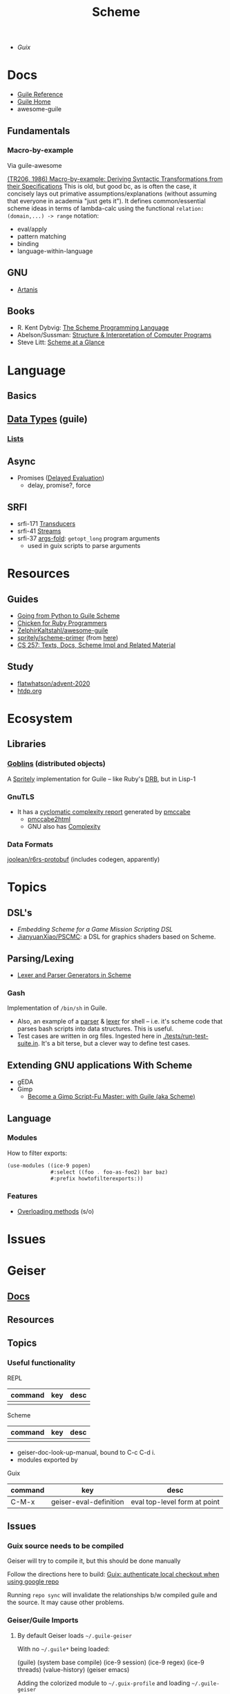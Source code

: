:PROPERTIES:
:ID:       87c43128-92c2-49ed-b76c-0d3c2d6182ec
:END:
#+title: Scheme
#+CATEGORY: topics

+ [[Guix]]

* Docs
+ [[https://www.gnu.org/software/guile/manual/html_node/index.html][Guile Reference]]
+ [[https://www.gnu.org/software/guile/manual/html_node/index.html][Guile Home]]
+ awesome-guile

** Fundamentals

*** Macro-by-example

Via guile-awesome

[[https://legacy.cs.indiana.edu/ftp/techreports/TR206.pdf][(TR206, 1986) Macro-by-example: Deriving Syntactic Transformations from their
Specifications]] This is old, but good bc, as is often the case, it concisely lays
out primative assumptions/explanations (without assuming that everyone in
academia "just gets it"). It defines common/essential scheme ideas in terms of
lambda-calc using the functional =relation: (domain,...) -> range= notation:

+ eval/apply
+ pattern matching
+ binding
+ language-within-language

** GNU
- [[https://www.gnu.org/software/artanis/manual/artanis.pdf][Artanis]]

** Books
- R. Kent Dybvig: [[https://www.scheme.com/tspl4/][The Scheme Programming Language]]
- Abelson/Sussman: [[https://mitpress.mit.edu/sites/default/files/sicp/index.html][Structure & Interpretation of Computer Programs]]
- Steve Litt: [[https://www.troubleshooters.com/codecorn/scheme_guile/hello.htm][Scheme at a Glance]]

* Language

** Basics

** [[https://www.gnu.org/software/guile/manual/html_node/Data-Types.html][Data Types]] (guile)
*** [[https://www.gnu.org/software/guile/manual/html_node/Lists.html][Lists]]

** Async
+ Promises ([[https://www.gnu.org/software/guile/manual/html_node/Delayed-Evaluation.html][Delayed Evaluation]])
  - delay, promise?, force

** SRFI
+ srfi-171 [[https://www.gnu.org/software/guile/manual/html_node/SRFI_002d171.html][Transducers]]
+ srfi-41 [[https://www.gnu.org/software/guile/manual/html_node/Streams.html][Streams]]
+ srfi-37 [[https://www.gnu.org/software/guile/manual/html_node/SRFI_002d37.html][args-fold]]: =getopt_long= program arguments
  - used in guix scripts to parse arguments

* Resources

** Guides
+ [[https://www.draketo.de/proj/py2guile/py2guile.pdf][Going from Python to Guile Scheme]]
+ [[https://wiki.call-cc.org/chicken-for-ruby-programmers][Chicken for Ruby Programmers]]
+ [[https://notabug.org/ZelphirKaltstahl/awesome-guile][ZelphirKaltstahl/awesome-guile]]
+ [[https://gitlab.com/Marie-Joseph/scheme-primer/-/blob/main/scheme-primer.org][spritely/scheme-primer]] (from [[https://spritely.institute/static/papers/scheme-primer.html][here]])
+ [[https://www.bcl.hamilton.ie/~barak/teach/S99/CS257/texts.html][CS 257: Texts, Docs, Scheme Impl and Related Material]]


** Study
+ [[github:flatwhatson/advent-2020][flatwhatson/advent-2020]]
+ [[https://htdp.org/][htdp.org]]

* Ecosystem
** Libraries
*** [[https://spritely.institute/goblins/][Goblins]] (distributed objects)
A [[https://spritely.institute/][Spritely]] implementation for Guile -- like Ruby's [[https://github.com/ruby/drb][DRB]], but in Lisp-1

*** GnuTLS
+ It has a [[https://gnutls.gitlab.io/coverage/master/cyclo.html][cyclomatic complexity report]] generated by [[https://github.com/datacom-teracom/pmccabe][pmccabe]]
  - [[https://github.com/rofl0r/gnulib/blob/master/modules/pmccabe2html][pmccabe2html]]
  - GNU also has [[https://www.gnu.org/software/complexity/manual/][Complexity]]
*** Data Formats

[[https://gitlab.com/joolean/r6rs-protobuf/][joolean/r6rs-protobuf]] (includes codegen, apparently)

* Topics
** DSL's
+ [[Embedding Scheme for a game mission scripting DSL][Embedding Scheme for a Game Mission Scripting DSL]]
+ [[https://github.com/JianyuanXiao/PSCMC][JianyuanXiao/PSCMC]]: a DSL for graphics shaders based on Scheme.

** Parsing/Lexing
+ [[https://www.ccs.neu.edu/home/shivers/papers/scmparse.pdf][Lexer and Parser Generators in Scheme]]

*** Gash

Implementation of =/bin/sh= in Guile.

+ Also, an example of a [[https://git.savannah.nongnu.org/cgit/gash.git/tree/gash/parser.scm][parser]] & [[https://git.savannah.nongnu.org/cgit/gash.git/tree/gash/lexer.scm][lexer]] for shell -- i.e. it's scheme code that
  parses bash scripts into data structures. This is useful.
+ Test cases are written in org files. Ingested here in
  [[https://git.savannah.nongnu.org/cgit/gash.git/tree/tests/run-test-suite.in][./tests/run-test-suite.in]]. It's a bit terse, but a clever way to define test
  cases.
  
** Extending GNU applications With Scheme
+ gEDA
+ Gimp
  - [[https://technote.fyi/programming/the-gimp/become-a-gimp-script-fu-master-with-guile-aka-scheme/][Become a Gimp Script-Fu Master: with Guile (aka Scheme)]]


** Language
*** Modules

How to filter exports:

#+begin_src scheme
(use-modules ((ice-9 popen)
              #:select ((foo . foo-as-foo2) bar baz)
              #:prefix howtofilterexports:))
#+end_src

*** Features

+ [[https://stackoverflow.com/questions/15892214/scheme-overload-built-in-procedures-general-overloading][Overloading methods]] (s/o)

* Issues


* Geiser

** [[https://elpa.nongnu.org/nongnu/doc/geiser.html][Docs]]
** Resources
** Topics
*** Useful functionality

REPL

|---------+-----+------|
| command | key | desc |
|---------+-----+------|
|         |     |      |
|---------+-----+------|

Scheme

|---------+-----+------|
| command | key | desc |
|---------+-----+------|
|         |     |      |
|---------+-----+------|

+ geiser-doc-look-up-manual, bound to C-c C-d i.
+ modules exported by

Guix

|---------+------------------------+------------------------------|
| command | key                    | desc                         |
|---------+------------------------+------------------------------|
| C-M-x   | geiser-eval-definition | eval top-level form at point |
|---------+------------------------+------------------------------|

** Issues

*** Guix source needs to be compiled
Geiser will try to compile it, but this should be done manually

Follow the directions here to build: [[id:c610536e-71d8-45ad-b320-91696ee56d49][Guix: authenticate local checkout when
using google repo]]

Running =repo sync= will invalidate the relationships b/w compiled guile and the
source. It may cause other problems.

*** Geiser/Guile Imports
**** By default Geiser loads =~/.guile-geiser=

With no =~/.guile*= being loaded:

#+begin_example scheme
(guile)
(system base compile)
(ice-9 session)
(ice-9 regex)
(ice-9 threads)
(value-history)
(geiser emacs)
#+end_example

Adding the colorized module to =~/.guix-profile= and loading =~/.guile-geiser=

#+begin_example diff
2a3,5
> (ice-9 format)
> (ice-9 pretty-print)
> (ice-9 colorized)
#+end_example

Properly handingling colors in emacs requires =(setq geiser-debug-treat-ansi-colors 'colors)=

**** Geiser adds the local project path by default

With the following config

#+begin_src emacs-lisp
(setq geiser-repl-per-project-p t)
(setq geiser-repl-add-project-paths nil)
#+end_src

And starting a repl from the scratch-buffer:

#+begin_example scheme
("/gnu/store/7r466prr45b1v38gzqlbl4gfl0g1vc5k-emacs-geiser-guile-0.28.1/share/emacs/site-lisp/geiser-guile-0.28.1/src"
 "/home/dc/.guix-profile/share/guile/site/3.0"
 "/gnu/store/4gvgcfdiz67wv04ihqfa8pqwzsb0qpv5-guile-3.0.9/share/guile/3.0"
 "/gnu/store/4gvgcfdiz67wv04ihqfa8pqwzsb0qpv5-guile-3.0.9/share/guile/site/3.0"
 "/gnu/store/4gvgcfdiz67wv04ihqfa8pqwzsb0qpv5-guile-3.0.9/share/guile/site"
 "/gnu/store/4gvgcfdiz67wv04ihqfa8pqwzsb0qpv5-guile-3.0.9/share/guile")
#+end_example

When Projects share their repls, then this gets messy. Loading a repl from my
dotfiles diffs the =%load-path= like:

#+begin_example diff
c1,5
< ("/gnu/store/7r466prr45b1v38gzqlbl4gfl0g1vc5k-emacs-geiser-guile-0.28.1/share/emacs/site-lisp/geiser-guile-0.28.1/src"
---
> ("/another/challenger/has/entered/load/path"
>  "/home/dc/.dotfiles"
>  "/home/dc/.dotfiles/ellipsis/"
>  "/gnu/store/7r466prr45b1v38gzqlbl4gfl0g1vc5k-emacs-geiser-guile-0.28.1/share/emacs/site-lisp/geiser-guile-0.28.1/example"
>  "~/.dotfiles/ellipsis/"
#+end_example

And this repl loads different modules ...

Whereas a file like =(define-module (dc home blank))= will just show =(guile)= for
=,imports=, after switching to a file with basic modules:

#+begin_src scheme
(define-module (dc home common)
  #:use-module (srfi srfi-1)
  #:use-module (ice-9 format)

  #:use-module (guix gexp)

  #:use-module (gnu packages)

  #:use-module (gnu services)
  #:use-module (gnu home services)
  #:use-module (gnu home services guix)
  #:use-module (gnu home services fontutils))
#+end_src

Will show the following imports (without loading =~/.guile-geiser=

#+begin_src scheme
(guile)
(value-history)
(srfi srfi-1)
(ice-9 format)
(guix gexp)
(gnu packages)
(gnu services)
(gnu home services)
(gnu home services guix)
(gnu home services fontutils)
#+end_src

With the following config, it may be difficult to keep track of the REPL
buffers, though using the =geiser-mode= functions from the scheme buffer makes
this simpler.

#+begin_src emacs-lisp
(setq geiser-repl-per-project-p t)
(setq geiser-repl-add-project-paths nil)
#+end_src

*** Geiser Xref doesn't function well inside guix profile with links

When Geiser's =%load-path= is something like the following, then

#+begin_example scheme
'("/gnu/store/hp4zdsbw2yl09vxwdk51g9gdcghnm4b6-emacs-geiser-guile-0.28.1/share/emacs/site-lisp/geiser-guile-0.28.1/src"
"/data/ecto/guix/guix"
"/home/dc/.guix-profile/share/guile/site/3.0..."
"...")
#+end_example

Then the list can be popped with ... nevermind, that should prioritize Guile
modules/functions to be located in =/data/ecto/guix/guix=, which can be modified
and recompiled ... I think?

This isn't ideal. For each module in =/data/ecto/guix/guix=, the same module is
defined elsewhere along the =%load-path=. It should be jumping to the source in
that directory, but usually jumps to =$HOME/.config/guix/current=.

